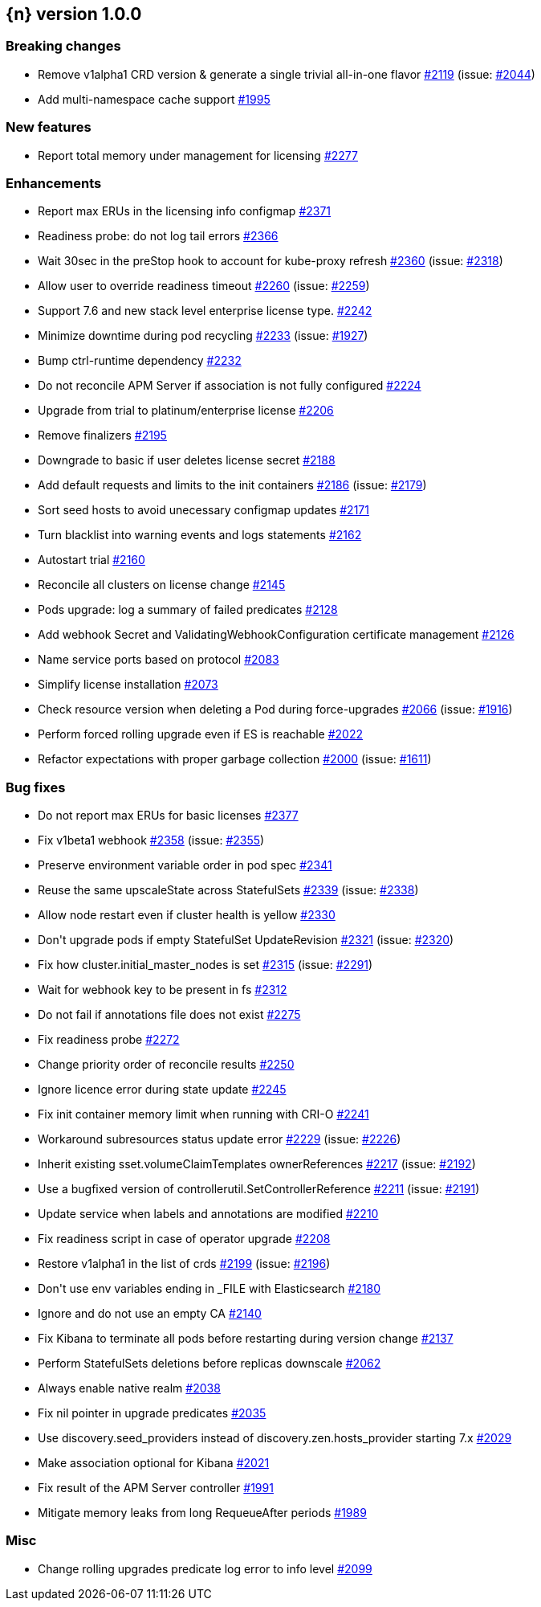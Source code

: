 :issue: https://github.com/elastic/cloud-on-k8s/issues/
:pull: https://github.com/elastic/cloud-on-k8s/pull/

[[release-notes-1.0.0]]
== {n} version 1.0.0

[[breaking-1.0.0]]
[float]
=== Breaking changes

* Remove v1alpha1 CRD version &amp; generate a single trivial all-in-one flavor {pull}2119[#2119] (issue: {issue}2044[#2044])
* Add multi-namespace cache support {pull}1995[#1995]


[[feature-1.0.0]]
[float]
=== New features

* Report total memory under management for licensing {pull}2277[#2277]

[[enhancement-1.0.0]]
[float]
=== Enhancements

* Report max ERUs in the licensing info configmap {pull}2371[#2371]
* Readiness probe: do not log tail errors {pull}2366[#2366]
* Wait 30sec in the preStop hook to account for kube-proxy refresh {pull}2360[#2360] (issue: {issue}2318[#2318])
* Allow user to override readiness timeout {pull}2260[#2260] (issue: {issue}2259[#2259])
* Support 7.6 and new stack level enterprise license type. {pull}2242[#2242]
* Minimize downtime during pod recycling {pull}2233[#2233] (issue: {issue}1927[#1927])
* Bump ctrl-runtime dependency {pull}2232[#2232]
* Do not reconcile APM Server if association is not fully configured {pull}2224[#2224]
* Upgrade from trial to platinum/enterprise license {pull}2206[#2206]
* Remove finalizers {pull}2195[#2195]
* Downgrade to basic if user deletes license secret {pull}2188[#2188]
* Add default requests and limits to the init containers {pull}2186[#2186] (issue: {issue}2179[#2179])
* Sort seed hosts to avoid unecessary configmap updates {pull}2171[#2171]
* Turn blacklist into warning events and logs statements {pull}2162[#2162]
* Autostart trial {pull}2160[#2160]
* Reconcile all clusters on license change {pull}2145[#2145]
* Pods upgrade: log a summary of failed predicates {pull}2128[#2128]
* Add webhook Secret and ValidatingWebhookConfiguration certificate management {pull}2126[#2126]
* Name service ports based on protocol {pull}2083[#2083]
* Simplify license installation {pull}2073[#2073]
* Check resource version when deleting a Pod during force-upgrades {pull}2066[#2066] (issue: {issue}1916[#1916])
* Perform forced rolling upgrade even if ES is reachable {pull}2022[#2022]
* Refactor expectations with proper garbage collection {pull}2000[#2000] (issue: {issue}1611[#1611])

[[bug-1.0.0]]
[float]
=== Bug fixes

* Do not report max ERUs for basic licenses {pull}2377[#2377]
* Fix v1beta1 webhook {pull}2358[#2358] (issue: {issue}2355[#2355])
* Preserve environment variable order in pod spec {pull}2341[#2341]
* Reuse the same upscaleState across StatefulSets {pull}2339[#2339] (issue: {issue}2338[#2338])
* Allow node restart even if cluster health is yellow {pull}2330[#2330]
* Don&#39;t upgrade pods if empty StatefulSet UpdateRevision {pull}2321[#2321] (issue: {issue}2320[#2320])
* Fix how cluster.initial_master_nodes is set {pull}2315[#2315] (issue: {issue}2291[#2291])
* Wait for webhook key to be present in fs {pull}2312[#2312]
* Do not fail if annotations file does not exist {pull}2275[#2275]
* Fix readiness probe {pull}2272[#2272]
* Change priority order of reconcile results {pull}2250[#2250]
* Ignore licence error during state update {pull}2245[#2245]
* Fix init container memory limit when running with CRI-O {pull}2241[#2241]
* Workaround subresources status update error {pull}2229[#2229] (issue: {issue}2226[#2226])
* Inherit existing sset.volumeClaimTemplates ownerReferences {pull}2217[#2217] (issue: {issue}2192[#2192])
* Use a bugfixed version of controllerutil.SetControllerReference {pull}2211[#2211] (issue: {issue}2191[#2191])
* Update service when labels and annotations are modified {pull}2210[#2210]
* Fix readiness script in case of operator upgrade {pull}2208[#2208]
* Restore v1alpha1 in the list of crds {pull}2199[#2199] (issue: {issue}2196[#2196])
* Don&#39;t use env variables ending in _FILE with Elasticsearch {pull}2180[#2180]
* Ignore and do not use an empty CA {pull}2140[#2140]
* Fix Kibana to terminate all pods before restarting during version change {pull}2137[#2137]
* Perform StatefulSets deletions before replicas downscale {pull}2062[#2062]
* Always enable native realm {pull}2038[#2038]
* Fix nil pointer in upgrade predicates {pull}2035[#2035]
* Use discovery.seed_providers instead of discovery.zen.hosts_provider starting 7.x {pull}2029[#2029]
* Make association optional for Kibana {pull}2021[#2021]
* Fix result of the APM Server controller  {pull}1991[#1991]
* Mitigate memory leaks from long RequeueAfter periods {pull}1989[#1989]

[[nogroup-1.0.0]]
[float]
=== Misc

* Change rolling upgrades predicate log error to info level {pull}2099[#2099]
